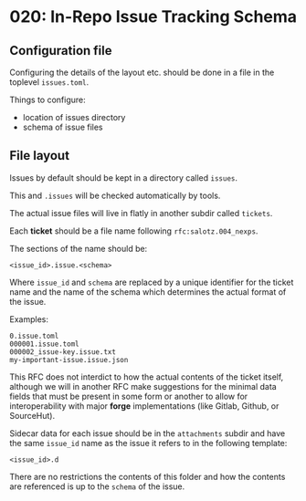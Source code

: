* 020: In-Repo Issue Tracking Schema


** Configuration file

Configuring the details of the layout etc. should be done in a file in
the toplevel ~issues.toml~.

Things to configure:

- location of issues directory
- schema of issue files

** File layout

Issues by default should be kept in a directory called ~issues~.

This and ~.issues~ will be checked automatically by tools.

The actual issue files will live in flatly in another subdir called
~tickets~.

Each *ticket* should be a file name following ~rfc:salotz.004_nexps~.

The sections of the name should be:

#+begin_example
<issue_id>.issue.<schema>
#+end_example

Where ~issue_id~ and ~schema~ are replaced by a unique identifier for
the ticket name and the name of the schema which determines the actual
format of the issue.

Examples:

#+begin_example
0.issue.toml
000001.issue.toml
000002_issue-key.issue.txt
my-important-issue.issue.json
#+end_example


This RFC does not interdict to how the actual contents of the ticket
itself, although we will in another RFC make suggestions for the
minimal data fields that must be present in some form or another to
allow for interoperability with major *forge* implementations (like
Gitlab, Github, or SourceHut).

Sidecar data for each issue should be in the ~attachments~ subdir and
have the same ~issue_id~ name as the issue it refers to in the
following template:

#+begin_example
<issue_id>.d
#+end_example

There are no restrictions the contents of this folder and how the
contents are referenced is up to the ~schema~ of the issue.
